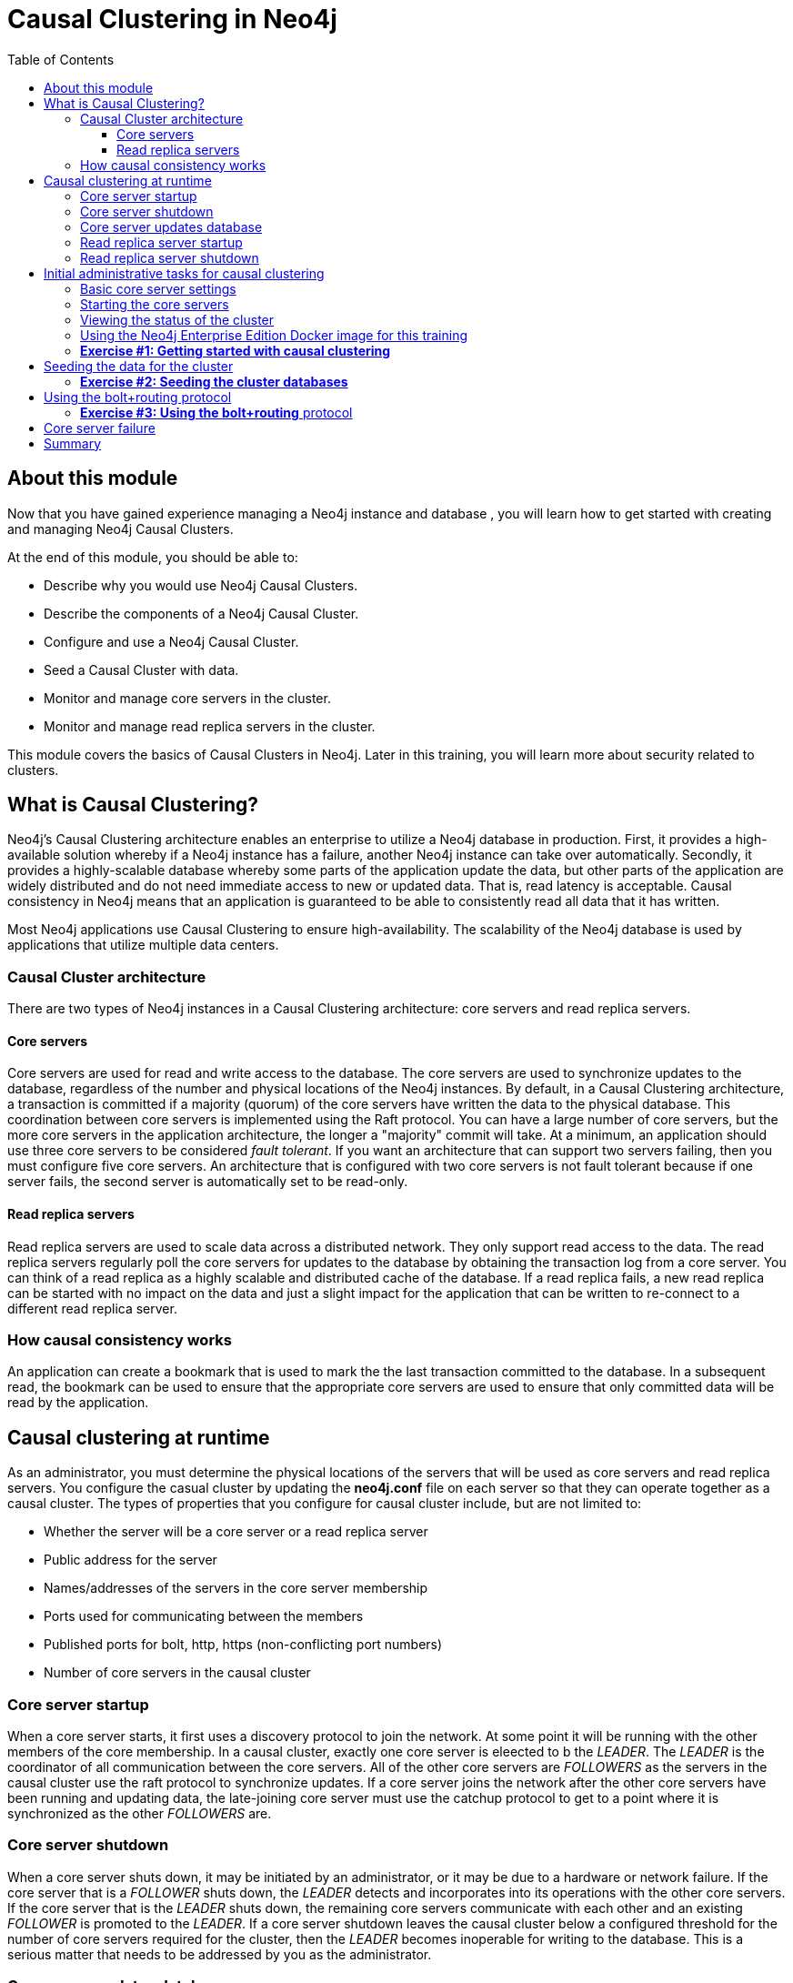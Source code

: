 
= Causal Clustering in Neo4j
:presenter: Neo Technology
:twitter: neo4j
:email: info@neotechnology.com
:neo4j-version: 3.5
:currentyear: 2018
:doctype: book
:toc: left
:toclevels: 3
:experimental:
//:imagedir: https://s3-us-west-1.amazonaws.com/data.neo4j.com/neo4j-admin/img
:imagedir: ../img


++++
	<script type='text/javascript'>
	var loc = window.location;
	if (loc.hostname == "neo4j.com" && loc.search.indexOf("aliId=") == -1 ) {
	 loc.pathname = "/graphacademy/online-training/XXXX/"	
	}
	document.write(unescape("%3Cscript src='//munchkin.marketo.net/munchkin.js' type='text/javascript'%3E%3C/script%3E"));
	</script>
	<script>Munchkin.init('773-GON-065');</script>
++++

== About this module

Now that you have gained experience managing a Neo4j instance and database , you will learn how to get started with creating and managing Neo4j Causal Clusters.

At the end of this module, you should be able to:
[square]
* Describe why you would use Neo4j Causal Clusters.
* Describe the components of a Neo4j Causal Cluster.
* Configure and use a Neo4j Causal Cluster.
* Seed a Causal Cluster with data.
* Monitor and manage core servers in the cluster.
* Monitor and manage read replica servers in the cluster.

This module covers the basics of Causal Clusters in Neo4j. Later in this training, you will learn more about security related to clusters.

== What is Causal Clustering?

Neo4j's Causal Clustering architecture enables an enterprise to utilize a Neo4j database in production. First, it provides a high-available solution whereby if a Neo4j instance has a failure, another Neo4j instance can take over automatically. Secondly, it provides a highly-scalable database whereby some parts of the application update the data, but other parts of the application are widely distributed and do not need immediate access to new or updated data. That is, read latency is acceptable. Causal consistency in Neo4j means that an application is guaranteed to be able to consistently read all data that it has written.

Most Neo4j applications use Causal Clustering to ensure high-availability. The scalability of the Neo4j database is used by applications that utilize multiple data centers.

=== Causal Cluster architecture

There are two types of Neo4j instances in a Causal Clustering architecture: core servers and read replica servers. 

==== Core servers

Core servers are used for read and write access to the database. The core servers are used to synchronize updates to the database, regardless of the number and physical locations of the Neo4j instances. By default, in a Causal Clustering architecture, a transaction is committed if a majority (quorum) of the core servers have written the data to the physical database. This coordination  between core servers is implemented using the Raft protocol. You can have a large number of core servers, but the more core servers in the application architecture, the longer a "majority" commit will take. At a minimum, an application should use three core servers to be considered _fault tolerant_. If you want an architecture that can support two servers failing, then you must configure five core servers. An architecture that is configured with two core servers is not fault tolerant because if one server fails, the second server is automatically set to be read-only.

==== Read replica servers

Read replica servers are used to scale data across a distributed network. They only support read access to the data. The read replica servers regularly poll the core servers for updates to the database by obtaining the transaction log from a core server. You can think of a read replica as a highly scalable and distributed cache of the database.  If a read replica fails, a new read replica can be started with no impact on the data and just a slight impact for the application that can be written to re-connect to a different read replica server.

=== How causal consistency works

An application can create a bookmark that is used to mark the the last transaction committed to the database. In a subsequent read, the bookmark can be used to ensure that the appropriate core servers are used to ensure that only committed data will be read by the application.

== Causal clustering at runtime

As an administrator, you must determine the physical locations of the servers that will be used as core servers and read replica servers.  You configure the casual cluster by updating the *neo4j.conf* file on each server so that they can operate together as a causal cluster. The types of properties that you configure for causal cluster include, but are not limited to:

[square]
* Whether the server will be a core server or a read replica server 
* Public address for the server
* Names/addresses of the servers in the core server membership
* Ports used for communicating between the members
* Published ports for bolt, http, https (non-conflicting port numbers)
* Number of core servers in the causal cluster

=== Core server startup

When a core server starts, it first uses a discovery protocol to join the network. At some point it will be running with the other members of the core membership. In a causal cluster, exactly one core server is eleected to b the _LEADER_. The _LEADER_ is the coordinator of all communication between the core servers. All of the other core servers are _FOLLOWERS_ as the servers in the causal cluster use the raft protocol to synchronize updates.  If a core server joins the network after the other core servers have been running and updating data, the late-joining core server must use the catchup protocol to get to a point where it is synchronized as the other _FOLLOWERS_ are.

=== Core server shutdown

When a core server shuts down, it may be initiated by an administrator, or it may be due to a hardware or network failure. If the core server that is a _FOLLOWER_ shuts down, the _LEADER_ detects and incorporates into its operations with the other core servers. If the core server that is the _LEADER_ shuts down, the remaining core servers communicate with each other and an existing _FOLLOWER_ is promoted to the _LEADER_. If a core server shutdown leaves the causal cluster below a configured threshold for the number of core servers required for the cluster, then the _LEADER_ becomes inoperable for writing to the database. This is a serious matter that needs to be addressed by you as the administrator.

=== Core server updates database

A core server updates its database based upon the requests from clients. The client's transaction is not complete until a quorum of core servers have updated their databases. Subsequent to the completion of the transaction, the remaining core servers will also be updated. Core servers use a _raft protocol_ to share updates. Application clients can use the _bolt_ protocol to send updates to a particular core server's database, but the preferred protocol for an cluster is the _bolt+routing_ protocol. With this protocol, applications can write to any core server in the cluster, but the _LEADER_ will always coordinate updates.

=== Read replica server startup

There can be many read replica servers in a causal cluster. When they start, they register with a core server that maintains a shared whiteboard (cache) that can be used by multiple read replica servers. The read replicas do not use the _raft protocol_. Instead they poll the core servers to obtain the updates to the database that they must apply locally.

=== Read replica server shutdown

Since the read replica servers are considered "transient", when they shut down, there is no effect to the operation of the causal cluster. Of course, detection of a shutdown when it is related to a hardware or network failure must be detected so that a new read replica server can be started so that clients that depend on read access can continue their work.

== Initial administrative tasks for causal clustering

Here are some common tasks for managing and monitoring causal clustering:

. Modify the *neo4j.conf* files for each core server.
. Start the core servers in the causal cluster.
. Seed the core server (add initial data).
. Ensure each core server has the data.
. Modify the *neo4j.conf* files for each read replica server.
. Start the read replica servers.
. Ensure each read replica server has the data.
. Test updates to the database.

In your real application, you  set up each core and read replica Neo4j instances on separate physical servers that are networked and where you have installed Enterprise Edition of Neo4j. In a real application, [underline]#all# configuration for causal clustering is done by modifying the *neo4j.conf* file.

=== Basic core server settings

Please refer to the https://neo4j.com/docs/operations-manual/3.5/clustering/settings/[Neo4j Operations Manual] for greater detail about the settings for configuring causal clustering.

When setting up causal clustering, you should first identify at least three machines that will host core servers. For these machines, you should make sure these properties are set in *neo4j.conf* where XXXX is the IP address of the machine on the network and XXX1, XXX2, XXX3 are the IP addresses of the machines that will participate in the cluster.

----
dbms.connectors.default_listen_address=0.0.0.0

dbms.connector.https.listen_address=0.0.0.0:7473
dbms.connector.http.listen_address=0.0.0.0:7474
dbms.connector.bolt.listen_address=0.0.0.0:7687

dbms.connector.bolt.advertised_address=localhost:18687 ????? what do we do on a real system

causal_clustering.transaction_listen_address=0.0.0.0:6000
causal_clustering.transaction_advertised_address=XXXX:6000
causal_clustering.raft_listen_address=0.0.0.0:7000
causal_clustering.raft_advertised_address=XXXX:7000
causal_clustering.discovery_listen_address=0.0.0.0:5000
causal_clustering.discovery_advertised_address=XXXX:5000

causal_clustering.minimum_core_cluster_size_at_formation=3
causal_clustering.minimum_core_cluster_size_at_runtime=3
causal_clustering.initial_discovery_members=XXX1:5000,XXX2:5000,XXX3:5000,XXX4:5000,XXX5:5000 

dbms.mode=CORE 
----

The minimum number of core servers in a fault-tolerant causal cluster is three. If you require more than three core servers, you must adjust the values in the causal clustering configuration section where you specify the size and the members of the cluster. A best practice is to specify more members in the cluster. This will enable you to later add core servers to the cluster. 

=== Starting the core servers

After you have modified the *neo4j.conf* files for the cluster, you start each Neo4j instance. When you start a set of core servers, it doesn't matter what order they are started. One of the members of the core group will automatically be elected at the _LEADER_. You should observe the log output for each core server instance to ensure that it started with no errors. 

[NOTE]
There is a configuration property (_causal_clustering.refuse_to_be_leader_) that you can set to true in the *neo4j.conf* file that specifies that this particular core server will [under]#never# be a leader. You may want to do this a host system that is not located close to the applications that use it.

=== Viewing the status of the cluster

After you have started the servers in the cluster, you can access status information about the cluster from `cypher-shell` on any of the core servers in the cluster. You simply enter `CALL dbms.cluster.overview();` and it returns information about the servers in the cluster, specifically, which ones are followers and which one is the leader.

image::{imagedir}/clusterOverview.png[clusterOverview,width=800,align=center]

=== Using the Neo4j Enterprise Edition Docker image for this training

For this training, you will gain experience managing and monitoring causal clustering using Docker. You will create and run Docker containers using a Neo4j Enterprise Docker image. This will enable you to start and manage multiple Neo4j instances used for causal clustering on your local machine. 
The published Neo4j Enterprise Edition 3.5.0 Docker image (from DockerHub.com) is pre-configured so that its instances can be easily replicated in a Docker environment that uses causal clustering. Using a Docker image, you create Docker containers that run on your local system. Each Docker container is a Neo4j instance. 

For example, here are the settings in the *neo4j.conf* file for the Neo4j instance container named _core3_ when it starts as a Docker container:

----
#********************************************************************
# Other Neo4j system properties
#********************************************************************
dbms.jvm.additional=-Dunsupported.dbms.udc.source=tarball
wrapper.java.additional=-Dneo4j.ext.udc.source=docker
ha.host.data=core3:6001
ha.host.coordination=core3:5001
dbms.tx_log.rotation.retention_policy=100M size
dbms.memory.pagecache.size=512M
dbms.memory.heap.max_size=512M
dbms.memory.heap.initial_size=512M
dbms.connectors.default_listen_address=0.0.0.0
dbms.connector.https.listen_address=0.0.0.0:7473
dbms.connector.http.listen_address=0.0.0.0:7474
dbms.connector.bolt.listen_address=0.0.0.0:7687
causal_clustering.transaction_listen_address=0.0.0.0:6000
causal_clustering.transaction_advertised_address=core3:6000
causal_clustering.raft_listen_address=0.0.0.0:7000
causal_clustering.raft_advertised_address=core3:7000
causal_clustering.discovery_listen_address=0.0.0.0:5000
causal_clustering.discovery_advertised_address=core3:5000
EDITION=enterprise
ACCEPT.LICENSE.AGREEMENT=yes
----

Some of these settings are for applications that use the _high availability (ha)_ features of Neo4j. With causal clustering, we use the core servers for fault tolerance rather than the high availability features of Neo4j. The setting _dbms.connectors.default_listen_address=0.0.0.0_ is important. This setting enables the instance to communicate with other applications and servers in the network. Notice that the instance has a number of _causal_clustering_ settings that are pre-configured. These are default settings for causal clustering that you can override when you create the Docker container for the first time. Some of the other default settings are recommended settings for a Neo4j instance, whether it is part of a causal cluster or not.  

When you create Docker Neo4j containers using `docker run`, you specify additional causal clustering configuration as parameters, rather than specifying them in the *neo4j.conf* file. Here is an example of the parameters that are specified when creating the Docker container named _core3_ in a script:

----
docker run --name=core3 \
        --volume=`pwd`/core3/conf:/conf --volume=`pwd`/core3/data:/data --volume=`pwd`/core3/logs:/logs  \
        --publish=13474:7474 --publish=13687:7687 \
 	    --env=NEO4J_dbms_connector_bolt_advertised__address=localhost:13687 \
        --network=training-cluster \
        --env=NEO4J_ACCEPT_LICENSE_AGREEMENT=yes  \
	    --env=NEO4J_causal__clustering_minimum__core__cluster__size__at__formation=3 \
        --env=NEO4J_causal__clustering_minimum__core__cluster__size__at__runtime=3 \
        --env=NEO4J_causal__clustering_initial__discovery__members=core1:5000,core2:5000,core3:5000,core4:5000,core5:5000 \
        --env=NEO4J_dbms_mode=CORE \
	   --detach \
        b4ca2f886837
----

The name of the Docker container is _core3_. We map the conf, data, and logs folders for the Neo4j instance when it starts to our local filesystem. We map the http and bolt ports to values that will be unique on our system (13474 and 13687). We specify the bolt address to use. The name of the Docker network that is used for this cluster is _training-cluster_. _ACCEPT_LICENSE_AGREEMENT_ is required. The size of the cluster is three core servers and the names of the [potential] members are specified as _core1_, _core2_, , _core3_, core4_, and _core5_. These servers use port 5000 for the discovery listen address. This instance will be used as a core server. The container is started in this script detached, meaning that no output or interaction will be produced. And finally the ID of the Neo4j Enterprise 3.5.0 container is specified.

===  *Exercise #1: Getting started with causal clustering*

In this Exercise, you will gain experience with a simple causal cluster using Docker containers.  You will [underline]#not# use Neo4j instances running on your system, but rather Neo4j instances running in Docker containers.

*Before you begin*

. Ensure that Docker Desktop (MAC/Windows) or Docker CE (Debian) is installed (`docker --version`). Here is information about https://hub.docker.com/search/?type=edition&offering=community[downloading and installing Docker].
. Download the file https://s3-us-west-1.amazonaws.com/data.neo4j.com/admin-neo4j/neo4j-docker.zip[neo4j-docker.zip] and unzip it to a folder that will be used to saving Neo4j configuration changes for causal clusters. This will be your working directory for the causal cluster Exercises in this training.
. Download the Docker image for Neo4j ( `docker pull neo4j:3.5.0-enterprise`).
. Ensure that your user ID has docker privileges: `sudo usermod -aG docker <username>`. You will have to log in and log out to use the new privileges.

*Exercise steps*:

. Open a terminal on your system.
. Confirm that you have the Neo4j 3.5.0 image: `docker images` 
**** ELAINE RESUME HERE****
image::{imagedir}/L03-Ex1-DockerImages.png[L03-Ex1-DockerImages,width=800,align=center]

[start=3]
. Navigate to the neo4j-docker folder. This is the folder that will contain all configuration changes for the Neo4j instances you will be running in the cluster. Initially, you will be working with three core servers. Here you can see that you have a folder for each core server and each read replica server.
. Examine the *create_initial_cores.sh* file. This script creates the network that will be used in your Docker environment and then creates three Docker container instances from the Neo4j image. Each instance will represent a core server. Finally, the script stop the three instances.

image::{imagedir}/L03-Ex1-docker-setup.png[L03-Ex1-docker-setup,width=800,align=center]

[start=5]
. Run *create_initial_cores.sh* as root `sudo ./create_initial_cores.sh <Image ID>` providing as an argument the Image ID of the Neod4j Docker image. 

image::{imagedir}/L03-Ex1-docker-setup-run.png[L03-Ex1-docker-setup-run,width=800,align=center]

[start=6]
. Confirm that the three containers exist: `docker ps -a`

image::{imagedir}/L03-Ex1-containersCreated.png[L03-Ex1-containersCreated,width=800,align=center]

[start=7]
. Open a terminal window for each of the core servers. (three of them)
. In each core server window, start the instance: `docker start -a coreX`. The instance should be started. These instances are set up so that the default browser port on localhost will be 11474, 12474, and 13474. Notice that each instance uses it's own database as the active database. For example, here is the result of starting the core server containers. Notice that each server starts as part of the cluster. The servers are not fully started until all catchup has been done between the servers

image::{imagedir}/L03-Ex1-CoresStarted.png[L03-Ex1-CoresStarted,width=800,align=center]

[start=9]
. In your non-core server terminal window, confirm that all core servers are running in the network by typing `docker ps -a`.

image::{imagedir}/L03-Ex1-AllCoreServersStarted.png[L03-Ex1-AllCoreServersStarted,width=800,align=center]

[start=10]
. In your non-core server terminal window, log in to the core1 server with `cypher-shell` as follows `docker exec -it core1 /var/lib/neo4j/bin/cypher-shell -u neo4j -p neo4j`
. Change the password. Here is an example where we change the password for core1:

image::{imagedir}/L03-Ex1-ChangePassword.png[L03-Ex1-ChangePassword,width=800,align=center]

[start=12]
. repeat the previous two steps for core2 and core3 to change the password for the _neo4j_ user.
. Log in to any of the servers and get the cluster overview information in `cypher-shell`.
. Shut down all core servers by typing this in a non-core server terminal window: `docker stop core1 core2 core3`
. You can now close the terminal windows you used for each of the core servers,  but keep the non-core server window open.

image::{imagedir}/L03-Ex1-ClusterOverview.png[L03-Ex1-ClusterOverview,width=800,align=center]

You have now successfully configured, started, and accessed core servers (as Docker containers) running in a causal cluster.

== Seeding the data for the cluster

When setting up a causal cluster for your application, you must ensure that the database that will be used in the cluster has been populated with your application data. Recall that in a causal cluster, each Neo4j instance has its own database, but the data in the databases for each core servers is identical. When you set up the data for the cluster, you can do any of the following, but you must do the same on [underline]#each# of the core servers of the cluster to create the production database. Note that the core servers must be down for these tasks. You learned how to do these tasks in the previous module.

* Restore data using an online backup.
* Load data using an offline backup.
* Create data using the import tool and a set of *.csv* files.

If the the amount of application data is relatively small (less than 10M nodes) you can also load *.csv* data into a running core server in the cluster where all core servers are started. This will propagate the data to all databases in the cluster.

===  *Exercise #2: Seeding the cluster databases*

In this Exercise, you will populate the databases in the cluster that you created earlier. Because you are using Docker containers for learning about causal clustering, you cannot perform the normal seeding procedures as you would in your real production environment because when using the Neo4j Docker containers, the Neo4j instance is started. Instead, you will simply start the core servers in the cluster and connect to one of them. Then you will use `cypher-shell` to load the _Movie_ data into the database. 

*Before you begin*

Ensure that you have performed the steps in Exercise 1 where you set up the core servers as Docker containers. Note that you can perform the steps of this exercise in a single terminal window.


*Exercise steps*:

. In a terminal window, start the core servers:  `docker start core1 core2 core3`.
. By default, all writes must be performed by the _LEADER_ of the cluster.  Determine which core server is the _LEADER_. *Hint:* You can do this by logging in to any core server that is running (`docker exec -it <core server> /bin/bash`) and entering the following command: `echo "CALL dbms.cluster.overview();" | /var/lib/neo4j/bin/cypher-shell -u neo4j -p training-helps`. In this example, core1 is the _LEADER_:

image::{imagedir}/L03-Ex2-Core1IsLeader.png[L03-Ex2-Core1IsLeader,width=800,align=center]

[start=2]
. Log in to the core server that is the _LEADER_.
. Run `cypher-shell` specifying that the *movie.cypher* statements will be run. *Hint:* You can do this with a single command line: `/var/lib/neo4j/bin/cypher-shell -u neo4j -p training-helps < /var/lib/neo4j/data/movieDB.cypher`

image::{imagedir}/L03-Ex2-LoadMovieData.png[L03-Ex2-LoadMovieData,width=800,align=center]

[start=4]
. Log in to `cypher-shell` and confirm that the data has been loaded into the database for the core1 server.

image::{imagedir}/L03-Ex2-Data-loaded.png[L03-Ex2-Data-loaded,width=800,align=center]

[start=5]
. Log out of core server.
. Log in to a _FOLLOWER_ core server with `cypher-shell`. *Hint:* For example, you can log in to core2 with `cypher-shell` with the following command: `docker exec -it core2 /var/lib/neo4j/bin/cypher-shell -u neo4j -p training-helps`
. Verify that the _Movie_ data is in the database for this core server.

image::{imagedir}/L03-Ex2-Core2-loaded.png[L03-Ex2-Core2-loaded,width=800,align=center]

[start=8]
. Log out of the core server.
. Log in to the remaining core server that is the _FOLLOWER_ with `cypher-shell`. 
. Verify that the _Movie_ data is in the database for this core server.

image::{imagedir}/L03-Ex2-Core3-loaded.png[L03-Ex2-Core3-loaded,width=800,align=center]

You have now seen the cluster in action. Any modification to one database in the core server cluster is propagated to the other core servers. 

== Using the bolt+routing protocol

In a causal cluster, all write operations must be coordinated by the _LEADER_ in the cluster. Which core server is designated as the leader could change at any time in the event of a failure. Applications that access the database can automatically route their write operations to whatever _LEADER_ is available as this functionality is built into the Neo4j driver libraries. To implement the automatic routing, application clients must use the _bolt+routing_ protocol when they connect to any of the core servers in the cluster. 

For example, if you have a cluster with three core servers and _core1_ is the _LEADER_, your application can only write to _core1_ using the _bolt_ protocol and bolt port for _core1_. An easy way to see this restriction is if you use the default address for `cypher-shell` on the system where a _FOLLOWER_ is running. If you connect via `cypher-shell` to the server on _core2_ and attempt to update the database, you receive an error:

image::{imagedir}/CannotWriteFollower.png[CannotWriteFollower,width=800,align=center]

When using causal clustering, [underline]#all# application code should use the _bolt+routing_ protocol which will enable applications to be able to write to the database, even in the event of a failure.

===  *Exercise #3: Using the bolt+routing* protocol

In this Exercise, you gain some experience with _bolt+routing_ by running two stand-alone Java applications: one that reads from the database and one that writes to the database.

*Before you begin*

Ensure that you have performed the steps in Exercise 2 where you have populated the database used for the cluster and all three core servers are running. Note that you can perform the steps of this exercise in a single terminal window.


*Exercise steps*:

. In the neo4j-docker/testApps folder, there are two Java applications as well as scripts for running them. These scripts enable you to run a read-only application or a write application against the database where you specify the protocol and the port for connecting to the Neo4j instance.
. Unless you modified port numbers in the *create_initial_cores.sh* script when you create the containers, the bolt ports used for core1, core2, and core3 are 11687, 12687, and 13687 respectively. What this means is that you can read from the database using these ports and the _bolt_ protocol. Try running *testRead.sh*, providing bolt as the protocol and one of the above port numbers. You should be able to successfully ready from each server. Here is an example of running the script against the core2 server which currently is a _FOLLOWER_ in the cluster:

image::{imagedir}/L03-Ex3_ReadFollower.png[L03-Ex3_ReadFollower,width=800,align=center]

[start=3]
. Next, run the script against the other servers in the network. All reads should be successful.
. Next, run the *testWrite.sh* script against the same port using the _bolt_ protocol. What you should see is that you can only use the _bolt_ protocol for writing against the _LEADER_.

image::{imagedir}/L03-Ex3_CannotWriteFollower.png[L03-Ex3_CannotWriteFollower,width=800,align=center]

image::{imagedir}/L03-Ex3_CanWriteLeader.png[L03-Ex3_CanWriteLeader,width=800,align=center]

[start=5]
. Next, change the protocol from _bolt_ to _bolt+routing_ and write to all of the core servers that are _FOLOWER_ servers. With this protocol, all writes are routed to the _LEADER_ and the application can write to the database.

image::{imagedir}/L03-Ex3_AllCanWriteLeader.png[L03-Ex3_AllCanWriteLeader,width=800,align=center]

You have now seen how the updates to the core servers in a cluster must be coordinated by the server that is currently the _LEADER_.

== Core server failure


== Summary

You should now be able to:

[square]

